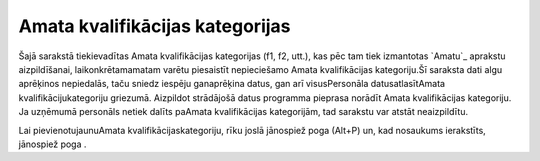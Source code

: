 .. 961 ====================================Amata kvalifikācijas kategorijas==================================== 


Šajā sarakstā tiekievadītas Amata kvalifikācijas kategorijas (f1, f2,
utt.), kas pēc tam tiek izmantotas `Amatu`_ aprakstu aizpildīšanai,
laikonkrētamamatam varētu piesaistīt nepieciešamo Amata kvalifikācijas
kategoriju.Šī saraksta dati algu aprēķinos nepiedalās, taču sniedz
iespēju ganaprēķina datus, gan arī visusPersonāla datusatlasītAmata
kvalifikācijukategoriju griezumā. Aizpildot strādājošā datus programma
pieprasa norādīt Amata kvalifikācijas kategoriju. Ja uzņēmumā
personāls netiek dalīts paAmata kvalifikācijas kategorijām, tad
sarakstu var atstāt neaizpildītu.



Lai pievienotujaunuAmata kvalifikācijaskategoriju, rīku joslā
jānospiež poga (Alt+P) un, kad nosaukums ierakstīts, jānospiež poga .











 